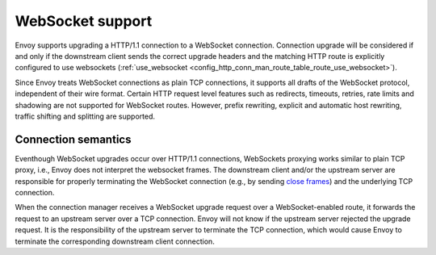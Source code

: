 .. _arch_overview_websocket:

WebSocket support
=================

Envoy supports upgrading a HTTP/1.1 connection to a WebSocket connection.
Connection upgrade will be considered if and only if the downstream client
sends the correct upgrade headers and the matching HTTP route is explicitly
configured to use websockets
(:ref:`use_websocket <config_http_conn_man_route_table_route_use_websocket>`).

Since Envoy treats WebSocket connections as plain TCP connections, it 
supports all drafts of the WebSocket protocol, independent of their wire
format. Certain HTTP request level features such as redirects, timeouts,
retries, rate limits and shadowing are not supported for WebSocket routes.
However, prefix rewriting, explicit and automatic host rewriting, traffic
shifting and splitting are supported.

Connection semantics
--------------------

Eventhough WebSocket upgrades occur over HTTP/1.1 connections, WebSockets
proxying works similar to plain TCP proxy, i.e., Envoy does not interpret
the websocket frames. The downstream client and/or the upstream server are
responsible for properly terminating the WebSocket connection
(e.g., by sending `close frames <https://tools.ietf.org/html/rfc6455#section-5.5.1>`_)
and the underlying TCP connection.

When the connection manager receives a WebSocket upgrade request over a
WebSocket-enabled route, it forwards the request to an upstream server over a
TCP connection. Envoy will not know if the upstream server rejected the upgrade
request. It is the responsibility of the upstream server to terminate the TCP
connection, which would cause Envoy to terminate the corresponding downstream
client connection.
